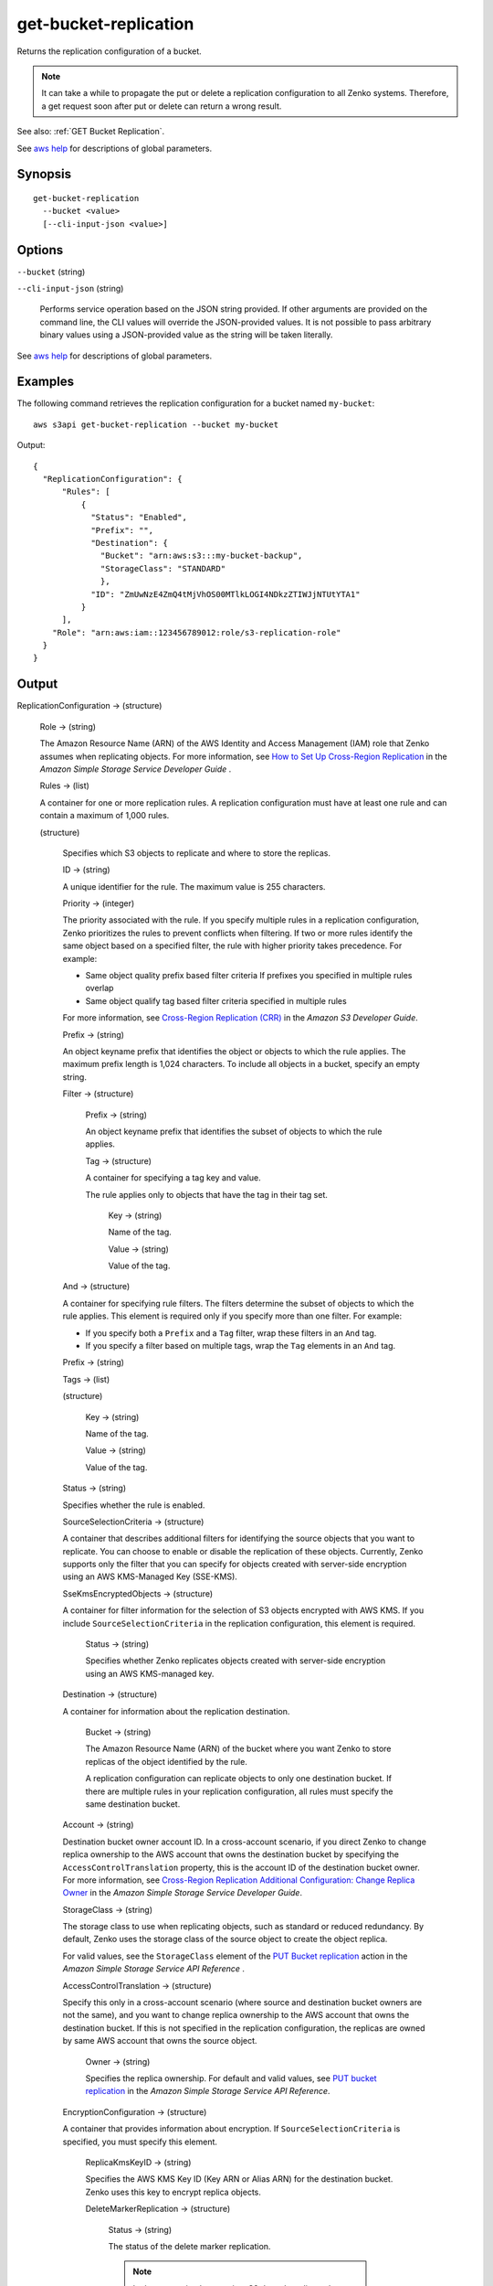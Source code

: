.. _get-bucket-replication:

get-bucket-replication
======================

Returns the replication configuration of a bucket.

.. note::

  It can take a while to propagate the put or delete a replication configuration
  to all Zenko systems. Therefore, a get request soon after put or delete
  can return a wrong result.

See also: :ref:`GET Bucket Replication`.

See `aws help <https://docs.aws.amazon.com/cli/latest/reference/index.html>`_
for descriptions of global parameters.

Synopsis
--------

::

  get-bucket-replication
    --bucket <value>
    [--cli-input-json <value>]

Options
-------

``--bucket`` (string)

``--cli-input-json`` (string)

  Performs service operation based on the JSON string provided. If other
  arguments are provided on the command line, the CLI values will override the
  JSON-provided values. It is not possible to pass arbitrary binary values using
  a JSON-provided value as the string will be taken literally.

See `aws help <https://docs.aws.amazon.com/cli/latest/reference/index.html>`_
for descriptions of global parameters.

Examples
--------

The following command retrieves the replication configuration for a bucket named
``my-bucket``::

  aws s3api get-bucket-replication --bucket my-bucket

Output::

  {
    "ReplicationConfiguration": {
        "Rules": [
            {
              "Status": "Enabled",
              "Prefix": "",
              "Destination": {
                "Bucket": "arn:aws:s3:::my-bucket-backup",
                "StorageClass": "STANDARD"
                },
              "ID": "ZmUwNzE4ZmQ4tMjVhOS00MTlkLOGI4NDkzZTIWJjNTUtYTA1"
            }
        ],
      "Role": "arn:aws:iam::123456789012:role/s3-replication-role"
    }
  }

Output
------

ReplicationConfiguration -> (structure)

  Role -> (string)
  
  The Amazon Resource Name (ARN) of the AWS Identity and Access Management (IAM)
  role that Zenko assumes when replicating objects. For more information,
  see `How to Set Up Cross-Region Replication
  <https://docs.aws.amazon.com/AmazonS3/latest/dev/crr-how-setup.html>`__ in the
  *Amazon Simple Storage Service Developer Guide* .

  Rules -> (list)

  A container for one or more replication rules. A replication configuration
  must have at least one rule and can contain a maximum of 1,000 rules.

  (structure)
    
    Specifies which S3 objects to replicate and where to store the replicas.

    ID -> (string)

    A unique identifier for the rule. The maximum value is 255 characters.

    Priority -> (integer)

    The priority associated with the rule. If you specify multiple rules in a
    replication configuration, Zenko prioritizes the rules to prevent
    conflicts when filtering. If two or more rules identify the same object
    based on a specified filter, the rule with higher priority takes
    precedence. For example:
	
    * Same object quality prefix based filter criteria If prefixes you specified
      in multiple rules overlap
         
    * Same object qualify tag based filter criteria specified in multiple rules

    For more information, see `Cross-Region Replication (CRR)
    <https://docs.aws.amazon.com/AmazonS3/latest/dev/crr.html>`__ in the *Amazon
    S3 Developer Guide*.

    Prefix -> (string)
      
    An object keyname prefix that identifies the object or objects to which the
    rule applies. The maximum prefix length is 1,024 characters. To include all
    objects in a bucket, specify an empty string.

    Filter -> (structure)

      Prefix -> (string)

      An object keyname prefix that identifies the subset of objects to which the rule applies.

      Tag -> (structure)

      A container for specifying a tag key and value. 

      The rule applies only to objects that have the tag in their tag set.

        Key -> (string)

        Name of the tag.

        Value -> (string)

        Value of the tag.

    And -> (structure)

    A container for specifying rule filters. The filters determine the subset of
    objects to which the rule applies. This element is required only if you
    specify more than one filter. For example:
           
    * If you specify both a ``Prefix`` and a ``Tag`` filter, wrap these filters in an ``And`` tag. 
           
    * If you specify a filter based on multiple tags, wrap the ``Tag`` elements in an ``And`` tag. 

    Prefix -> (string)

    Tags -> (list)

    (structure)

      Key -> (string)
	      
      Name of the tag.

      Value -> (string)
	      
      Value of the tag.

    Status -> (string)
      
    Specifies whether the rule is enabled.

    SourceSelectionCriteria -> (structure)
      
    A container that describes additional filters for identifying the source
    objects that you want to replicate. You can choose to enable or disable the
    replication of these objects. Currently, Zenko supports only the filter
    that you can specify for objects created with server-side encryption using
    an AWS KMS-Managed Key (SSE-KMS).

    SseKmsEncryptedObjects -> (structure)

    A container for filter information for the selection of S3 objects encrypted
    with AWS KMS. If you include ``SourceSelectionCriteria`` in the replication
    configuration, this element is required.

      Status -> (string)

      Specifies whether Zenko replicates objects created with server-side
      encryption using an AWS KMS-managed key.

    Destination -> (structure)
      
    A container for information about the replication destination.

      Bucket -> (string)

      The Amazon Resource Name (ARN) of the bucket where you want Zenko to
      store replicas of the object identified by the rule.

      A replication configuration can replicate objects to only one destination
      bucket. If there are multiple rules in your replication configuration, all
      rules must specify the same destination bucket.

    Account -> (string)

    Destination bucket owner account ID. In a cross-account scenario, if you
    direct Zenko to change replica ownership to the AWS account that owns
    the destination bucket by specifying the ``AccessControlTranslation``
    property, this is the account ID of the destination bucket owner. For more
    information, see `Cross-Region Replication Additional Configuration\: Change
    Replica Owner
    <https://docs.aws.amazon.com/AmazonS3/latest/dev/crr-change-owner.html>`__
    in the *Amazon Simple Storage Service Developer Guide*.

    StorageClass -> (string)

    The storage class to use when replicating objects, such as standard or
    reduced redundancy. By default, Zenko uses the storage class of the
    source object to create the object replica.

    For valid values, see the ``StorageClass`` element of the `PUT Bucket
    replication
    <https://docs.aws.amazon.com/AmazonS3/latest/API/RESTBucketPUTreplication.html>`__
    action in the *Amazon Simple Storage Service API Reference* .
	  
    AccessControlTranslation -> (structure)

    Specify this only in a cross-account scenario (where source and destination
    bucket owners are not the same), and you want to change replica ownership to
    the AWS account that owns the destination bucket. If this is not specified
    in the replication configuration, the replicas are owned by same AWS account
    that owns the source object.

      Owner -> (string)

      Specifies the replica ownership. For default and valid values, see `PUT
      bucket replication
      <https://docs.aws.amazon.com/AmazonS3/latest/API/RESTBucketPUTreplication.html>`__
      in the *Amazon Simple Storage Service API Reference*.

    EncryptionConfiguration -> (structure)

    A container that provides information about encryption. If
    ``SourceSelectionCriteria`` is specified, you must specify this element.

      ReplicaKmsKeyID -> (string)

      Specifies the AWS KMS Key ID (Key ARN or Alias ARN) for the destination
      bucket. Zenko uses this key to encrypt replica objects.

      DeleteMarkerReplication -> (structure)

        Status -> (string)
	
        The status of the delete marker replication.

        .. note::

           In the current implementation, S3 doesn't replicate the delete
           markers. The status must be ``Disabled``.
